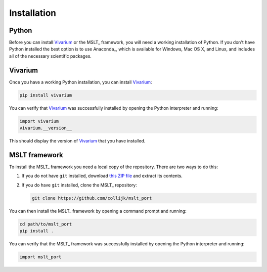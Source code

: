 .. _installation:

Installation
============

Python
------

Before you can install Vivarium_ or the MSLT_ framework, you will need a
working installation of Python.
If you don't have Python installed the best option is to use Anaconda_, which
is available for Windows, Mac OS X, and Linux, and includes all of the
necessary scientific packages.

Vivarium
--------

Once you have a working Python installation, you can install Vivarium_:

.. code-block:: shell

   pip install vivarium

You can verify that Vivarium_ was successfully installed by opening the Python
interpreter and running:

.. code-block:: python

   import vivarium
   vivarium.__version__

This should display the version of Vivarium_ that you have installed.

MSLT framework
--------------

To install the MSLT_ framework you need a local copy of the repository.
There are two ways to do this:

1. If you do not have ``git`` installed, download
   `this ZIP file <https://github.com/collijk/mslt_port/archive/master.zip>`_
   and extract its contents.

2. If you do have ``git`` installed, clone the MSLT_ repository:

   .. code-block:: shell

      git clone https://github.com/collijk/mslt_port

You can then install the MSLT_ framework by opening a command prompt and
running:

.. code-block:: shell

   cd path/to/mslt_port
   pip install .

You can verify that the MSLT_ framework was successfully installed by opening
the Python interpreter and running:

.. code-block:: python

   import mslt_port
